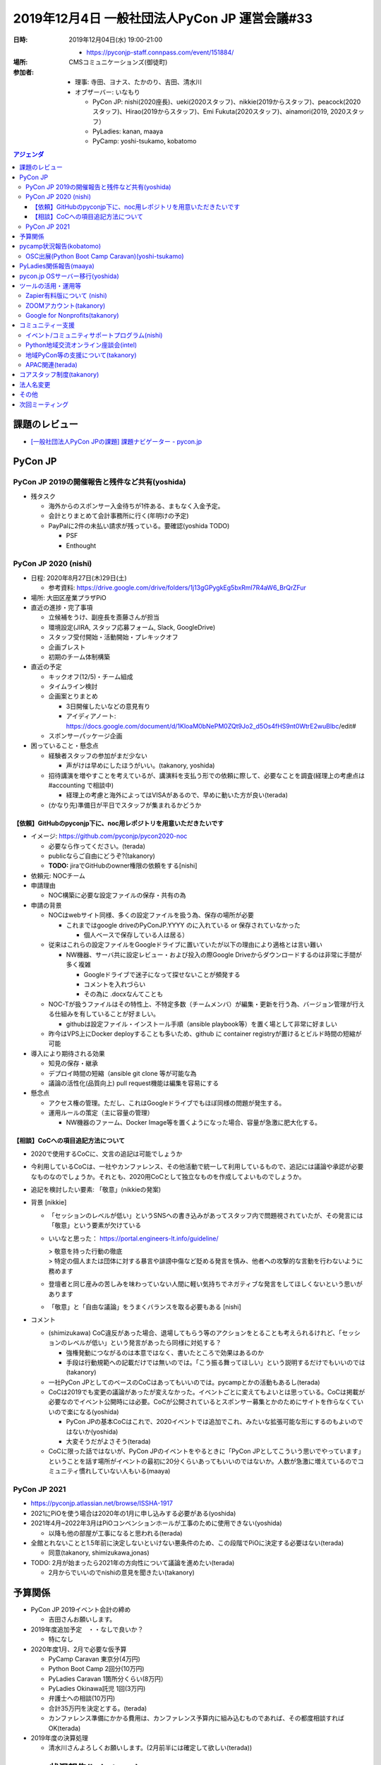 ================================================
 2019年12月4日 一般社団法人PyCon JP 運営会議#33
================================================
:日時: 2019年12月04日(水) 19:00-21:00

  * https://pyconjp-staff.connpass.com/event/151884/
:場所: CMSコミュニケーションズ(御徒町)
:参加者:

  * 理事: 寺田、ヨナス、たかのり、吉田、清水川
  * オブザーバー: いなもり

    * PyCon JP: nishi(2020座長)、ueki(2020スタッフ)、nikkie(2019からスタッフ)、peacock(2020スタッフ)、Hirao(2019からスタッフ)、Emi Fukuta(2020スタッフ)、ainamori(2019, 2020スタッフ）
    * PyLadies: kanan, maaya
    * PyCamp: yoshi-tsukamo, kobatomo

.. contents:: アジェンダ
   :local:

課題のレビュー
==============
* `[一般社団法人PyCon JPの課題] 課題ナビゲーター - pycon.jp <https://pyconjp.atlassian.net/issues/?filter=11500&jql=project%20%3D%20ISSHA%20AND%20status%20in%20(Open%2C%20%22In%20Progress%22%2C%20Reopened)%20AND%20component%20%3D%20%E4%B8%80%E8%88%AC%E7%A4%BE%E5%9B%A3%E6%B3%95%E4%BA%BA%20ORDER%20BY%20due%20ASC%2C%20updated%20ASC%2C%20component%20ASC>`_

PyCon JP
========

PyCon JP 2019の開催報告と残件など共有(yoshida)
----------------------------------------------
* 残タスク

  * 海外からのスポンサー入金待ちが1件ある、まもなく入金予定。
  * 会計とりまとめて会計事務所に行く(年明けの予定)
  * PayPalに2件の未払い請求が残っている。要確認(yoshida TODO)

    * PSF
    * Enthought

PyCon JP 2020 (nishi)
---------------------
* 日程: 2020年8月27日(木)29日(土)

  * 参考資料: https://drive.google.com/drive/folders/1j13gGPygkEg5bxRml7R4aW6_BrQrZFur
* 場所: 大田区産業プラザPiO
* 直近の進捗・完了事項

  * 立候補をうけ、副座長を斎藤さんが担当
  * 環境設定(JIRA, スタッフ応募フォーム, Slack, GoogleDrive)
  * スタッフ受付開始・活動開始・プレキックオフ
  * 企画ブレスト
  * 初期のチーム体制構築
* 直近の予定

  * キックオフ(12/5)・チーム組成
  * タイムライン検討
  * 企画案とりまとめ

    * 3日開催したいなどの意見有り

    * アイディアノート: https://docs.google.com/document/d/1KloaM0bNePM0ZQt9Jo2_d5Os4fHS9nt0WtrE2wuBlbc/edit#
  * スポンサーパッケージ企画
* 困っていること・懸念点

  * 経験者スタッフの参加がまだ少ない

    * 声がけは早めにしたほうがいい。(takanory, yoshida)
  * 招待講演を増やすことを考えているが、講演料を支払う形での依頼に際して、必要なことを調査(経理上の考慮点は #accounting で相談中)

    * 経理上の考慮と海外によってはVISAがあるので、早めに動いた方が良い(terada)
  * (かなり先)準備日が平日でスタッフが集まれるかどうか

【依頼】GitHubのpyconjp下に、noc用レポジトリを用意いただきたいです
~~~~~~~~~~~~~~~~~~~~~~~~~~~~~~~~~~~~~~~~~~~~~~~~~~~~~~~~~~~~~~~~~~
* イメージ: https://github.com/pyconjp/pycon2020-noc

  * 必要なら作ってください。(terada)
  * publicならご自由にどうぞ?(takanory)
  * **TODO:** jiraでGitHubのowner権限の依頼をする[nishi]
* 依頼元: NOCチーム
* 申請理由

  * NOC構築に必要な設定ファイルの保存・共有の為
* 申請の背景

  * NOCはwebサイト同様、多くの設定ファイルを扱う為、保存の場所が必要

    * これまではgoogle driveのPyConJP.YYYY のに入れている or 保存されていなかった

      * 個人ベースで保存している人は居る）
  * 従来はこれらの設定ファイルをGoogleドライブに置いていたが以下の理由により適格とは言い難い

    * NW機器、サーバ共に設定レビュー・および投入の際Google Driveからダウンロードするのは非常に手間が多く複雑

      * Googleドライブで迷子になって探せないことが頻発する
      * コメントを入れづらい
      * その為に .docxなんてことも

  * NOC-Tが扱うファイルはその特性上、不特定多数（チームメンバ）が編集・更新を行う為、バージョン管理が行える仕組みを有していることが好ましい。

    * githubは設定ファイル・インストール手順（ansible playbook等）を置く場として非常に好ましい
  * 昨今はVPS上にDocker deployすることも多いため、github に container registryが置けるとビルド時間の短縮が可能
* 導入により期待される効果

  * 知見の保存・継承
  * デプロイ時間の短縮（ansible git clone 等が可能な為
  * 議論の活性化(品質向上) pull request機能は編集を容易にする
* 懸念点

  * アクセス権の管理。ただし、これはGoogleドライブでもほぼ同様の問題が発生する。
  * 運用ルールの策定（主に容量の管理）

    * NW機器のファーム、Docker Image等を置くようになった場合、容量が急激に肥大化する。


【相談】CoCへの項目追記方法について
~~~~~~~~~~~~~~~~~~~~~~~~~~~~~~~~~~~
* 2020で使用するCoCに、文言の追記は可能でしょうか
* 今利用しているCoCは、一社やカンファレンス、その他活動で統一して利用しているもので、追記には議論や承認が必要なものなのでしょうか。それとも、2020用CoCとして独立なものを作成してよいものでしょうか。
* 追記を検討したい要素: 「敬意」(nikkieの発案)
* 背景 [nikkie]

  * 「セッションのレベルが低い」というSNSへの書き込みがあってスタッフ内で問題視されていたが、その発言には「敬意」という要素が欠けている
  * いいなと思った： https://portal.engineers-lt.info/guideline/

    | > 敬意を持った行動の徹底
    | > 特定の個人または団体に対する暴言や誹謗中傷など貶める発言を慎み、他者への攻撃的な言動を行わないように務めます

  * 登壇者と同じ産みの苦しみを味わっていない人間に軽い気持ちでネガティブな発言をしてほしくないという思いがあります
  * 「敬意」と「自由な議論」をうまくバランスを取る必要もある [nishi]
* コメント

  * (shimizukawa) CoC違反があった場合、退場してもらう等のアクションをとることも考えられるけれど、「セッションのレベルが低い」という発言があったら同様に対処する？

    * 強権発動につながるのは本意ではなく、書いたところで効果はあるのか
    * 手段は行動規範への記載だけでは無いのでは。「こう振る舞ってほしい」という説明するだけでもいいのでは(takanory)

  * 一社PyCon JPとしてのベースのCoCはあってもいいのでは。pycampとかの活動もあるし(terada)
  * CoCは2019でも変更の議論があったが変えなかった。イベントごとに変えてもよいとは思っている。CoCは掲載が必要なのでイベント公開時には必要。CoCが公開されているとスポンサー募集とかのためにサイトを作らなくていいので楽になる(yoshida)

    * PyCon JPの基本CoCはこれで、2020イベントでは追加でこれ、みたいな拡張可能な形にするのもよいのではないか(yoshida)
    * 大変そうだがよさそう(terada)

  * CoCに限った話ではないが、PyCon JPのイベントをやるときに「PyCon JPとしてこういう思いでやっています」ということを話す場所がイベントの最初に20分くらいあってもいいのではないか。人数が急激に増えているのでコミュニティ慣れしていない人もいる(maaya)

PyCon JP 2021
-------------
* https://pyconjp.atlassian.net/browse/ISSHA-1917
* 2021にPiOを使う場合は2020年の1月に申し込みする必要がある(yoshida)
* 2021年4月~2022年3月はPiOコンベンションホールが工事のために使用できない(yoshida)

  * 以降も他の部屋が工事になると思われる(terada)
* 全館とれないことと1.5年前に決定しないといけない悪条件のため、この段階でPiOに決定する必要はない(terada)

  * 同意(takanory, shimizukawa,jonas)
* TODO: 2月が始まったら2021年の方向性について議論を進めたい(terada)

  * 2月からでいいのでnishiの意見を聞きたい(takanory)

予算関係
========
* PyCon JP 2019イベント会計の締め

  * 吉田さんお願いします。
* 2019年度追加予定　・・なしで良いか？

  * 特になし
* 2020年度1月、2月で必要な仮予算

  * PyCamp Caravan 東京分(4万円)
  * Python Boot Camp 2回分(10万円)
  * PyLadies Caravan 1箇所分くらい(8万円）
  * PyLadies Okinawa託児 1回(3万円)
  * 弁護士への相談(10万円)
  * 合計35万円を決定とする。(terada)
  * カンファレンス準備にかかる費用は、カンファレンス予算内に組み込むものであれば、その都度相談すればOK(terada)
* 2019年度の決算処理

  * 清水川さんよろしくお願いします。(2月前半には確定して欲しい(terada))

pycamp状況報告(kobatomo)
========================
* `Python Boot Camp開催一覧 <https://docs.google.com/spreadsheets/d/1VjM7x6k6Cyk0323ZoAHY2lXMV6VyLrn_Bi8mnOiPMb4/edit#gid=0>`_
* `Python Boot Camp予算管理 <https://docs.google.com/spreadsheets/d/1Fcgck7fMl6JpqeEVS7j542LE39ibRmCi3UxzfWhcLuc/edit#gid=1116847018>`_
* 2019年は9回(藤枝、和歌山、福井、山形市、岐阜、沖縄、高知、群馬、福岡2nd)開催済み。
* 開催見込み: 12/7 熊本
* Pycamp予算進捗

  * 2019年12月3日時点 (福岡2nd、熊本 見込み)

    * 予算：510,000円
    * 実績：393,970円(福岡2nd、熊本 除く)
    * 予定：496,303円(福岡2nd、熊本 含む)
  * 詳細は以下スプレッドシートを参照。

    * https://docs.google.com/spreadsheets/d/1Fcgck7fMl6JpqeEVS7j542LE39ibRmCi3UxzfWhcLuc/edit#gid=1116847018
* 2020年 PyCamp 開催見込み：2/8  長崎開催

  * 3月以降の開催場所は見えていない状況
  * つつく都道府県はもうない感じ?(takanory)→あまりない感じ(kobatomo)
* 2020年度 PyCamp 予算申請

  * 関連チケット
    * https://pyconjp.atlassian.net/browse/ISSHA-1926
  * 525,000円

    * 内訳

      * PyCamp開催 10回予定	：500,000円 (50,000円 * 10地域 )
      * ポスターセッション		：    5,000円
      * ステッカー追加製作		：  10,000円
      * T-シャツ追加製作		：  10,000円
    * 参考

      * 2019年の1開催あたりの平均支出：¥47,005

OSC出展(Python Boot Camp Caravan)(yoshi-tsukamo)
------------------------------------------------
* `PyCamp Caravan実施一覧 <https://docs.google.com/spreadsheets/d/1aLKox2os-_qRUx_zY8o9LsJONFae_o-Rr_DhYwLHn6k/edit#gid=0>`_
* `PyCamp Caravan費用管理 <https://docs.google.com/spreadsheets/d/1aLKox2os-_qRUx_zY8o9LsJONFae_o-Rr_DhYwLHn6k/edit#gid=1381341604>`_
* 沖縄(takanory・yoshi-tsukamo)、北海道(takanory、ryu22e)、名古屋(yoshi-tsukamo)、京都(kobatomo)、島根(shimizukawa)、福岡(terada)に参加済み。
* 今年の出展はすべて終了しました
* 1年やってみての報告ブログを書く予定(yoshi-tsukamo)
* 予算800,000円に対し、807,029円(100.88%)

  * OSC協賛費: 200,000円(税込)
  * スタッフ派遣費: 532,353円(スタッフ手当含む)
  * 備品制作費: 50,710円(税込)
  * 備品送料: 23,966円(税込)
* 来年も継続していきたい

  * 来年度の年間スポンサーは4月スタート(4/1〜翌年3月末まで)
  * 2020/2/21(金)〜22(土)のOSC Tokyo/Springへ出展を計画中

    * 駒澤大学で開催
    * 1,000名規模のイベント
    * PyCampだけでなくPyCon JPの周知をしたい
    * 計2名の参加ができるよう追加予算をお願いしたいです
    * 予算申請 40,000円

      * 33,000円(スタッフ謝礼15,000+税 2名分)
      * 2,000円(交通費2名分、参考：東京-駒澤大学駅片道360円)
      * 5,000円(備品送料往復分 静岡-東京)
    * 関連チケット

      * https://pyconjp.atlassian.net/browse/ISSHA-1927
  * 名古屋、北海道、京都、島根、広島、福岡、KOFが現時点での出展候補
* 東京のOSC参加者にPyCon JPを知ってもらってスタッフとかProposalとかも知ってもらえて良いのでは(Hirao)

PyLadies関係報告(maaya)
=======================
* PyLadies Caravan進捗

  * 実施実績：5拠点済み　京都、沖縄、福岡、愛知、愛媛
  * 実施予定：2拠点調整・準備中　北海道、秋田、広島

    * 北海道　12/21（土）開催確定

      * 会場を借りる費用は3,000円程度の見込み
    * 秋田　実施調整中

      * 2020年2〜4月あたりを目処に日程調整予定
    * 広島　3/14（土）開催ほぼ確定

      * 広島caravan with WiDSとのコラボ予定
  * 予算消化率

    * https://docs.google.com/spreadsheets/d/1X-RA-wPS1crRaZDy4zj593f6-MoGcfniPC3vnxP1fAM/edit?usp=sharing
    * 12月末見込→ 43%（予算80万、実績34.6万）
* PyLadies Okinawa託児所

  * 実施実績：4回（予算計画時の予定回数は6回）
  * 託児予算消化率

    * https://docs.google.com/spreadsheets/d/1N7nw3D-3-PMzPgy8KAYibvf4vQBSnC1ERRwzGMt0Y4w/edit?usp=sharing
    * 12月末見込→ 50%（予算22.3万、実績11.1万）
* 来年度（2020年度）について

  * PyLadies Caravan

    * 継続して実施を希望（概算：5拠点、35万）
    * 未開催エリア（東北、北陸、中国）もしくは2nd要望地域での開催

      * 九州：熊本での開催要望もあり
      * 東海：愛知リージョン立ち上げ？も視野に入れた開催を検討
      * 四国：香川開催要望あり（現地スタッフも見つかっている）
      * 北海道：12月に間に合わなかったが、北海道大学と連携案
  * PyLadies Okinawa 託児所

    * 継続して実施を希望（概算：6回、20万）
    * 託児所設置における汎用メモははやく作ります（冬休みの宿題）
    * https://docs.google.com/document/d/15AQTwc_aErb7mjMHexotbNxFVtlcs1nS7yXuHHijvlg/edit?usp=sharing
  * その他PyLadies関連

    * PyLadies 日本リージョンのフォローの仕方検討

      * 1つはZoomのオンラインで運営を相談するのはとてもよかった(takanory)
      * イベントについてはサテライト(動画中継)とかをやるとどうかなと思った(takanory)
    * PyCon USに参加してPyLadies本家と連携したいな

pycon.jp OSサーバー移行(yoshida)
================================
* https://pyconjp.atlassian.net/browse/ISSHA-1894
* \*.pycon.jpのlet's encrypts20190612障害対応の記録 https://pyconjp.atlassian.net/browse/ISSHA-1669

  * 定期更新ができておらず3ヶ月毎(6月、9月)に障害となっている
  * 現在の証明書 https://pycon.jp/2018/
    * 2019/9/10-2019/12/9
* 過去のPyCon JPサイトを静的化 https://pyconjp.atlassian.net/browse/ISSHA-1632
* イベントスタッフから個人的に発注する方向で進める(yoshida)
* 主担当: yoshida

  * `2020以降のpycon.jpサイト要件案 <https://docs.google.com/document/d/1ukaLI4GzCsRvdlpzHqz6n2nPkoavn-mnzYAo63VAntA/edit>`_
  * https://pyconjp.atlassian.net/browse/ISSHA-1894
  * 上記要件をもう少し詰めて見積を @rmanzokuに依頼したい
  * 1月中に見積をもらいたい、２月の一社MTGでの2020予算に計上

ツールの活用・運用等
====================

Zapier有料版について (nishi)
----------------------------
* ZapierのStarter Plan(20枠・複数ステップ設定可能)を、PyCon JP 2020予算で申し込みました。
* 枠がまだ余っているので是非使って下さい。枠が埋まったら議論。

ZOOMアカウント(takanory)
------------------------
* https://pyconjp.atlassian.net/browse/ISSHA-1923
* ビデオミーティングで利用する予定。振り込みしたので、TechSoupからの連絡待ち(takanory)

Google for Nonprofits(takanory)
-------------------------------
* https://pyconjp.atlassian.net/browse/ISSHA-1911
* https://pyconjp.atlassian.net/browse/ISSHA-1912
* Nonprofitsは取得済み。12/14(土)とかに作業してみる(takanory)

  * メールアドレスとか共有ドライブに移行とかやりたい(takanory)

コミュニティー支援
==================

イベント/コミュニティサポートプログラム(nishi)
----------------------------------------------
* 進捗・今後の予定

  * 主な部分を＠intelに引き継ぎました。nishiも引き続き担当。

Python地域交流オンライン座談会(intel)
-------------------------------------
* https://pyconjp.connpass.com/event/155287/
* 2019年11月28日第1回を開催
* 概要

  * 地域Pythonコミュニティの繋がりや交流をもっと深めていくための座談会
* 雜感

  * 参加は約15名程度。各地域のコミュニティーオーガナイザーが集いました。
  * 各地域オーガナイザーの相談の場になったところは非常に良いと思ったし、地方PyCon開催経験者が、未開催地方のPyCon mini 開催のアドバイスをして良いと感じました。
  * 事前議事録作成や当日の段取りをtakanoryさんにサポートしていただいたので、いい感じに第1回を開催することができた。
  * **定期開催していきたいのでまた1月下旬に第2回を開催したい**

地域PyCon等の支援について(takanory)
-----------------------------------
* PyCon mini Shizuoka 2020

  * https://shizuoka.pycon.jp/
  * 2020年2月29日(土)
  * Blogとドメインサポート
* PyCon Kyushu 2020 in Kumamoto

  * 2020年5月23日(土)
  * https://pyconjp.blogspot.com/2019/11/pycon-kyushu-2020.html
  * Blogとドメインサポート

APAC関連(terada)
----------------
* 2020はマレーシアに決定した

  * Target Location: Kuala Lumpur, Langkawi, Kota Kinabalu
  * Target Date: 18 - 19 July, 5 - 6 Sept 2020, 10 Oct - 11 Oct 2020
  * 詳細は未定。
  * 決定にあたり、タイからのプロポーザルを後で受け取ったが、マレーシアからの猛烈な反対がでて、タイのプロポーザルが撤回された。
  * ツアーやりたいが、PyCon JP 2020と近い時期になりそう(terada)
* イクバル氏(PyCon JP, PyCon MY立ち上げ)を中心に、以下が動いている

  * Beng Keat(PyCon Singapore立ち上げ)が引退をほのめかしている
  * 新たなコミュニケーション手段としてSlackを提案されたが、様々な意見が出た
  * 地域の代表者は1名にしたいという旨のやりとりがされている
    * teradaがやる。(terada)

コアスタッフ制度(takanory)
==========================
* https://pyconjp.atlassian.net/browse/ISSHA-1490
* 2020年本気出す(takanory)

法人名変更
==========
* 英語名称の変更

  * TODO: 2月に向けて準備を進める(jonas) https://pyconjp.atlassian.net/browse/ISSHA-1828
  * 行政書士さんとやりとりする(terada)
  * 英語名: PyCon JP Association
* 日本語名称の変更

  * 継続議論中

    * 一般社団法人PyCon JP Association はどうだろう。(terada)

      * 通称: PJA << 登記しない。
      * メールで書いたりするときに便利では。(terada)
      * 定着しないのでは？ (terada)
      * 通称は、別途議論する。
      * 一般社団法人PyCon JP Association で登記方向で社員総会に議案を出す。(terada)
  * 前回のMTG振り返り

    * 「一般社団法人PyCon JP」より「一般社団法人Python JP」とういう名前が一社の現在のミッションに合ってると思います。「一般社団法人PyConJP」＝「今年のPyConのスタッフリーダー」だと思う人に何人にも会いました。そうして一社はもPyCon以外の活動も色々サポートしているから、「一社＝PyCon」より「一社＝Python」と思われたいです。
    * 外から見ているとわからないという意見がある(yoshida)
    * 最終的には調整となると思う。名前を変えた場合外からどう見えるかということもある(shimizukawa)
    * -0: 変えるほどのメリットがあるのか?(terada)
    * -1: PyCon JPの名前はある方が外で話がしやすい(takanory)
    * +1: PJAとか通名はPyCon JP Associationだけにするはありでは(terada)

      * まぁ、ありかと(takanory)
      * よさそう(jonas, yoshida)
    * PJAと呼ぶのは、定款で定める必要はない(shimizukawa)
    * 呼び名は継続議論とする

その他
======
* サービス・リソースの管理(terada)

  * https://pyconjp.atlassian.net/browse/ISSHA-1896
  * 懸念はどれを誰が契約しているか不明になる(terada)
  * お金をどこから払っているかが不明になる(terada)
  * サービスの管理手法として1passwordいれる?(takanory)
  * **TODO**: まずは情報をとりまとめてほしい(terada→yoshida)
* 来年度に向けて、活動の定量的な評価指標を作れないか？(terada)

  * 目的: 今後の予算の使い方、どういう方向性に向かっていくかを内外に共有するため(terada)

    * 指標があって数字だけが一人歩きすることは懸念している(takanory)
  * PyCon JPスポンサー、参加者

    * 海外からの参加者数
    * 関東以外からの参加者数
  * Python Boot Camp回数、参加者数
  * PyCamp Caravan回数、あとなんだろ?
  * PyLadies Caravan回数、参加者数
  * 地方コミュニティの立ち上がり数
  * 海外での発表者の増加
* 弁護士との契約について(terada) https://pyconjp.atlassian.net/browse/ISSHA-1470

  * スポンサーについてはPyCon JP側からの許諾書を提出することも考えた方が良いのではないか(terada)
  * 他のカンファレンスはどうしているのかなぁ(takanory)

    * JJUGでは契約のやりとりをして、間に合わないと終了している(maaya)
  * 金額を積んででも、弁護士に相談しても良いのでは無いか？ 例えば、20万円くらい(yoshida)
  * 日本語、英語で許諾書を作る (契約書ではなく) のはどうだろうか？(terada)
  * 10万円の予算で進める

    * (yoshida / terada で相談する)

次回ミーティング
================
* 日時: 2020年1月28日(火) 19:30から21:30

  * https://pyconjp-staff.connpass.com/event/xxxx
* 主な議事

  * 理事改選

